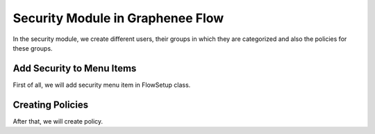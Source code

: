 Security Module in Graphenee Flow
=================================

In the security module, we create different users, their groups in which they are categorized and also the policies for these groups.

Add Security to Menu Items
--------------------------

First of all, we will add security menu item in FlowSetup class.

.. code-block:: html
   :linenos:

   @Override
   public List<GxMenuItem> menuItems() {
      items.add(GxMenuItemFactory.securityMenuItem());
      return items;
   }

.. image:: images/secmenu.png


Creating Policies
-----------------

After that, we will create policy.

.. image:: images/policy.png
 :width: 600
 
 Creating Group
 --------------
 
 Then, we will create group.
 
 .. image:: images/group.png
 :width: 600
 
 Creating User
 -------------
 
 At last, we will create the user.
 
 .. image:: images/user.png
 :width: 600

